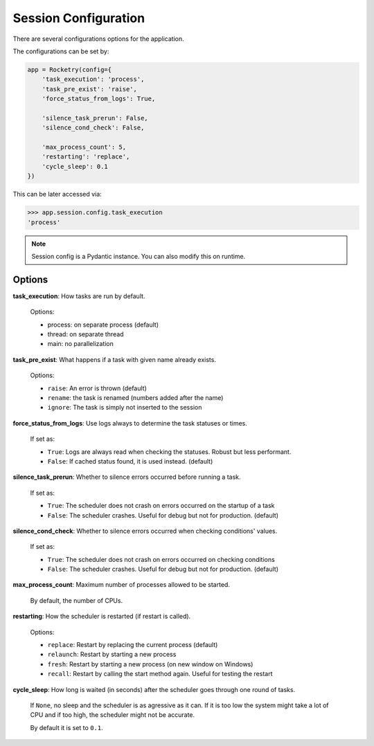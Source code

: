 .. _config-handbook:

Session Configuration
=====================

There are several configurations options
for the application. 

The configurations can be set by:

.. code-block:: python

    app = Rocketry(config={
        'task_execution': 'process',
        'task_pre_exist': 'raise',
        'force_status_from_logs': True,

        'silence_task_prerun': False,
        'silence_cond_check': False,

        'max_process_count': 5,
        'restarting': 'replace',
        'cycle_sleep': 0.1
    })

This can be later accessed via:

.. code-block::

    >>> app.session.config.task_execution
    'process'

.. note::

    Session config is a Pydantic instance.
    You can also modify this on runtime.

Options
-------

**task_execution**: How tasks are run by default. 

    Options: 

    - process: on separate process (default)
    - thread: on separate thread
    - main: no parallelization

**task_pre_exist**: What happens if a task with given name already exists. 

    Options:

    - ``raise``: An error is thrown (default)
    - ``rename``: the task is renamed (numbers added after the name)
    - ``ignore``: The task is simply not inserted to the session

**force_status_from_logs**: Use logs always to determine the task statuses or times.

    If set as:

    - ``True``: Logs are always read when checking the statuses. Robust but less performant.
    - ``False``: If cached status found, it is used instead. (default)

**silence_task_prerun**: Whether to silence errors occurred before running a task.

    If set as:

    - ``True``: The scheduler does not crash on errors occurred on the startup of a task
    - ``False``: The scheduler crashes. Useful for debug but not for production. (default)
    
**silence_cond_check**: Whether to silence errors occurred when checking conditions' values.

    If set as:

    - ``True``: The scheduler does not crash on errors occurred on checking conditions
    - ``False``: The scheduler crashes. Useful for debug but not for production. (default)

**max_process_count**: Maximum number of processes allowed to be started.

    By default, the number of CPUs.

**restarting**: How the scheduler is restarted (if restart is called).

    Options:

    - ``replace``: Restart by replacing the current process (default)
    - ``relaunch``: Restart by starting a new process
    - ``fresh``: Restart by starting a new process (on new window on Windows)
    - ``recall``: Restart by calling the start method again. Useful for testing the restart

**cycle_sleep**: How long is waited (in seconds) after the scheduler goes through one round of tasks. 

    If ``None``, no sleep and the scheduler is as agressive as it can. If it is too low the 
    system might take a lot of CPU and if too high, the scheduler might not be accurate. 
    
    By default it is set to ``0.1``.
